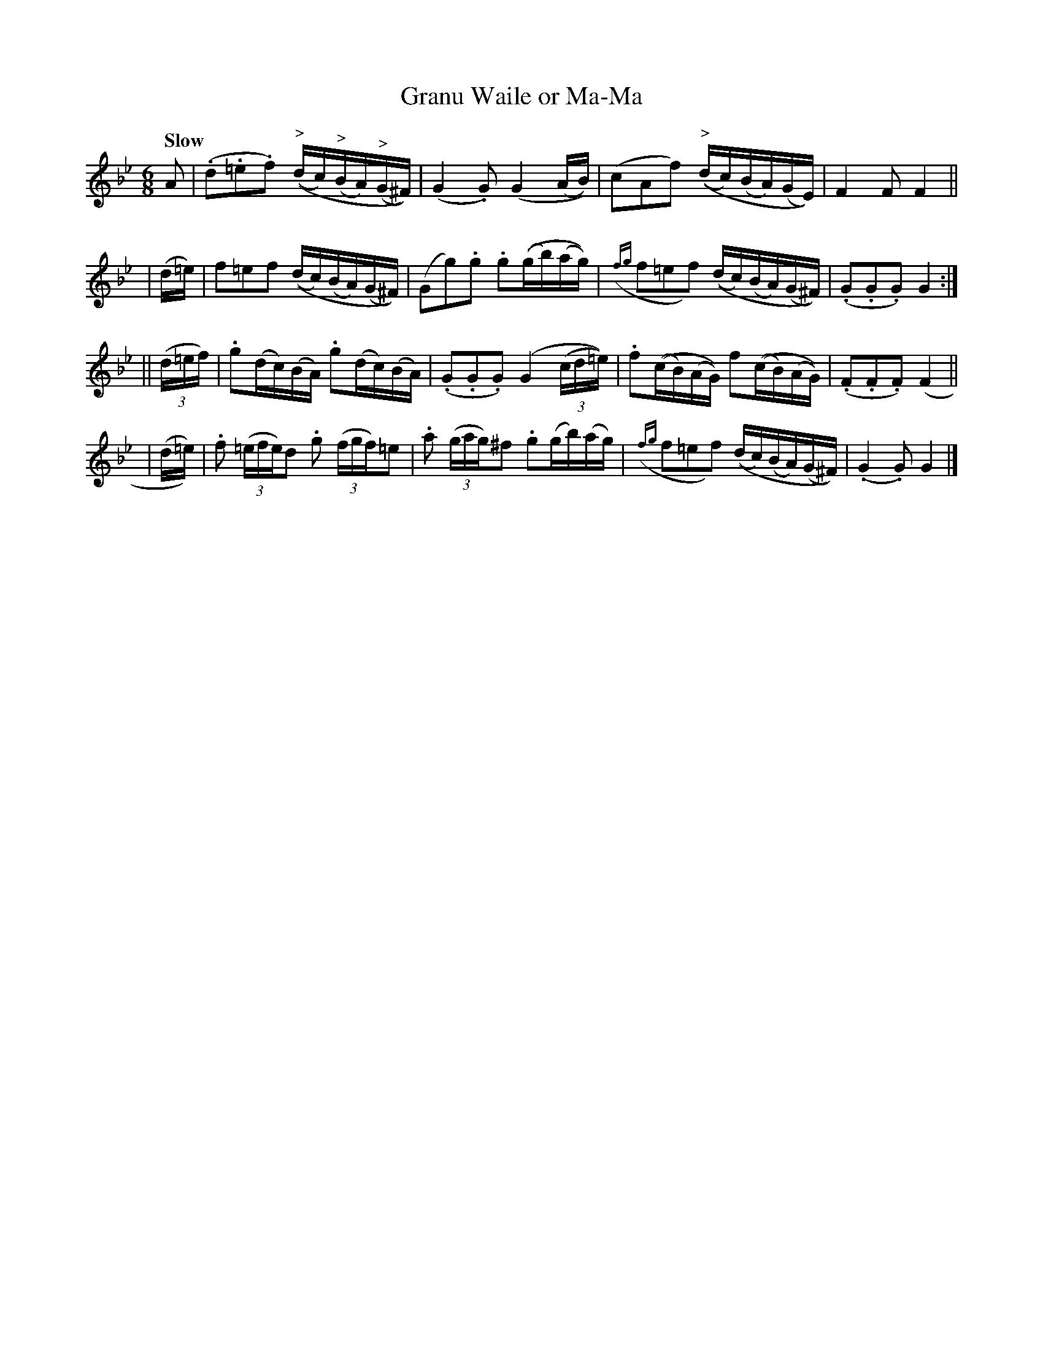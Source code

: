 X: 546
T: Granu Waile or Ma-Ma
R: jig, waltz, air
%S: s:4 b:16(4+4+4+4)
B: O'Neill's 1850 #546
Z: Dave Wooldridge
Q: "Slow"
M: 6/8
L: 1/16
K: Gm
A2 \
| (.d2.=e2.f2) (("^>"dc)("^>"BA)("^>"G^F)) | (G4.G2) (G4(AB)) \
| (c2A2f2) (("^>"dc)(BA)(GE)) | F4 F2 F4 ||
| (d=e) \
| f2=e2f2 (("^"dc)(BA)(G^F)) | (G2g2).g2 .g2((gb)(ag)) \
| ({fg}f2=e2f2) (("^"dc)("^"BA)("^"G^F)) | (.G2.G2.G2) G4 :|
|| (3(d=ef) \
| .g2(dc)(BA) .g2(dc)(BA) | (.G2.G2.G2) (G4(3(cd=e)) \
| .f2((cB)(AG)) f2((cB)(AG)) | (.F2.F2.F2) (F4 ||
| (d=e)) \
| .f2 (3(=efe)d2 .g2 (3(fgf)=e2 | .a2 ((3gag)^f2 .g2(gb)(ag) \
| ({fg}f2=e2f2) ((dc)(BA)(G^F)) | (.G4 .G2) G4 |]
